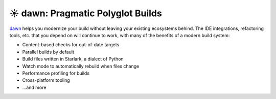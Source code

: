 **********************************
☀️ dawn: Pragmatic Polyglot Builds
**********************************

.. meta::
   :description lang=en: Build multi-language software projects without sacrificing productivity.

.. image:: https://pkg.go.dev/badge/github.com/pgavlin/dawn
   :target: https://pkg.go.dev/github.com/pgavlin/dawn
   :alt: pkg.go.dev
.. image:: https://codecov.io/gh/pgavlin/dawn/branch/master/graph/badge.svg
   :target: https://codecov.io/gh/pgavlin/dawn
   :alt: Code Coverage
.. image:: https://github.com/pgavlin/dawn/workflows/Test/badge.svg
   :target: https://github.com/pgavlin/dawn/actions?query=workflow%3ATest
   :alt: Build Status

dawn_ helps you modernize your build without leaving your existing ecosystems behind.
The IDE integrations, refactoring tools, etc. that you depend on will continue to work,
with many of the benefits of a modern build system:

- Content-based checks for out-of-date targets
- Parallel builds by default
- Build files written in Starlark, a dialect of Python
- Watch mode to automatically rebuild when files change
- Performance profiling for builds
- Cross-platform tooling
- ...and more

.. _dawn: https://dawn-build.io
